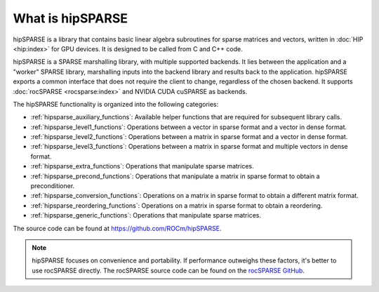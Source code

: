 .. meta::
  :description: An introduction to hipSPARSE and the API reference library
  :keywords: hipSPARSE, rocSPARSE, ROCm, API, documentation, introduction

.. _hipsparse_intro:

********************************************************************
What is hipSPARSE
********************************************************************

hipSPARSE is a library that contains basic linear algebra subroutines for sparse matrices and vectors,
written in :doc:`HIP <hip:index>` for GPU devices.
It is designed to be called from C and C++ code.

hipSPARSE is a SPARSE marshalling library, with multiple supported backends.
It lies between the application and a "worker" SPARSE library,
marshalling inputs into the backend library and results back to the application.
hipSPARSE exports a common interface that does not require the client to change, regardless of the chosen backend.
It supports :doc:`rocSPARSE <rocsparse:index>` and NVIDIA CUDA cuSPARSE as backends.

The hipSPARSE functionality is organized into the following categories:

* :ref:`hipsparse_auxiliary_functions`: Available helper functions that are required for subsequent library calls.
* :ref:`hipsparse_level1_functions`: Operations between a vector in sparse format and a vector in dense format.
* :ref:`hipsparse_level2_functions`: Operations between a matrix in sparse format and a vector in dense format.
* :ref:`hipsparse_level3_functions`: Operations between a matrix in sparse format and multiple vectors in dense format.
* :ref:`hipsparse_extra_functions`: Operations that manipulate sparse matrices.
* :ref:`hipsparse_precond_functions`: Operations that manipulate a matrix in sparse format to obtain a preconditioner.
* :ref:`hipsparse_conversion_functions`: Operations on a matrix in sparse format to obtain a different matrix format.
* :ref:`hipsparse_reordering_functions`: Operations on a matrix in sparse format to obtain a reordering.
* :ref:`hipsparse_generic_functions`: Operations that manipulate sparse matrices.

The source code can be found at `<https://github.com/ROCm/hipSPARSE>`_.

.. note::

   hipSPARSE focuses on convenience and portability.
   If performance outweighs these factors, it's better to use rocSPARSE directly.
   The rocSPARSE source code can be found on the `rocSPARSE GitHub <https://github.com/ROCm/rocSPARSE>`_.
